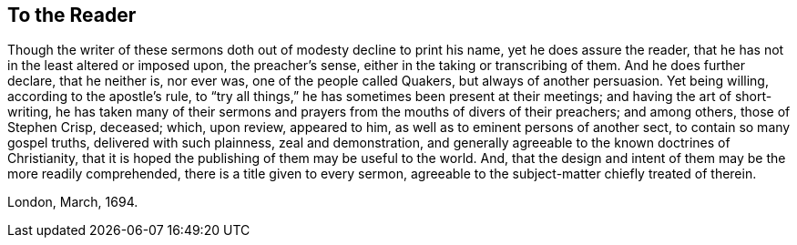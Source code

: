 == To the Reader

Though the writer of these sermons doth out of modesty decline to print his name,
yet he does assure the reader, that he has not in the least altered or imposed upon,
the preacher`'s sense, either in the taking or transcribing of them.
And he does further declare, that he neither is, nor ever was,
one of the people called Quakers, but always of another persuasion.
Yet being willing, according to the apostle`'s rule,
to "`try all things,`" he has sometimes been present at their meetings;
and having the art of short-writing,
he has taken many of their sermons and prayers from the mouths of divers of their preachers;
and among others, those of Stephen Crisp, deceased; which, upon review, appeared to him,
as well as to eminent persons of another sect, to contain so many gospel truths,
delivered with such plainness, zeal and demonstration,
and generally agreeable to the known doctrines of Christianity,
that it is hoped the publishing of them may be useful to the world.
And, that the design and intent of them may be the more readily comprehended,
there is a title given to every sermon,
agreeable to the subject-matter chiefly treated of therein.

London, March, 1694.
